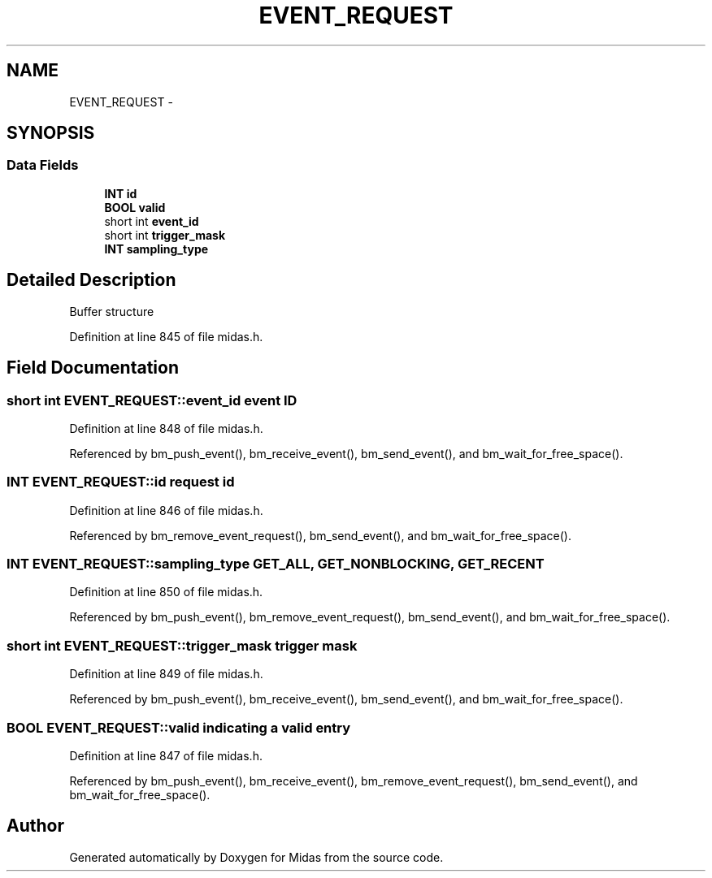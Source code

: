 .TH "EVENT_REQUEST" 3 "31 May 2012" "Version 2.3.0-0" "Midas" \" -*- nroff -*-
.ad l
.nh
.SH NAME
EVENT_REQUEST \- 
.SH SYNOPSIS
.br
.PP
.SS "Data Fields"

.in +1c
.ti -1c
.RI "\fBINT\fP \fBid\fP"
.br
.ti -1c
.RI "\fBBOOL\fP \fBvalid\fP"
.br
.ti -1c
.RI "short int \fBevent_id\fP"
.br
.ti -1c
.RI "short int \fBtrigger_mask\fP"
.br
.ti -1c
.RI "\fBINT\fP \fBsampling_type\fP"
.br
.in -1c
.SH "Detailed Description"
.PP 
Buffer structure 
.PP
Definition at line 845 of file midas.h.
.SH "Field Documentation"
.PP 
.SS "short int \fBEVENT_REQUEST::event_id\fP"event ID 
.PP
Definition at line 848 of file midas.h.
.PP
Referenced by bm_push_event(), bm_receive_event(), bm_send_event(), and bm_wait_for_free_space().
.SS "\fBINT\fP \fBEVENT_REQUEST::id\fP"request id 
.PP
Definition at line 846 of file midas.h.
.PP
Referenced by bm_remove_event_request(), bm_send_event(), and bm_wait_for_free_space().
.SS "\fBINT\fP \fBEVENT_REQUEST::sampling_type\fP"GET_ALL, GET_NONBLOCKING, GET_RECENT 
.PP
Definition at line 850 of file midas.h.
.PP
Referenced by bm_push_event(), bm_remove_event_request(), bm_send_event(), and bm_wait_for_free_space().
.SS "short int \fBEVENT_REQUEST::trigger_mask\fP"trigger mask 
.PP
Definition at line 849 of file midas.h.
.PP
Referenced by bm_push_event(), bm_receive_event(), bm_send_event(), and bm_wait_for_free_space().
.SS "\fBBOOL\fP \fBEVENT_REQUEST::valid\fP"indicating a valid entry 
.PP
Definition at line 847 of file midas.h.
.PP
Referenced by bm_push_event(), bm_receive_event(), bm_remove_event_request(), bm_send_event(), and bm_wait_for_free_space().

.SH "Author"
.PP 
Generated automatically by Doxygen for Midas from the source code.
